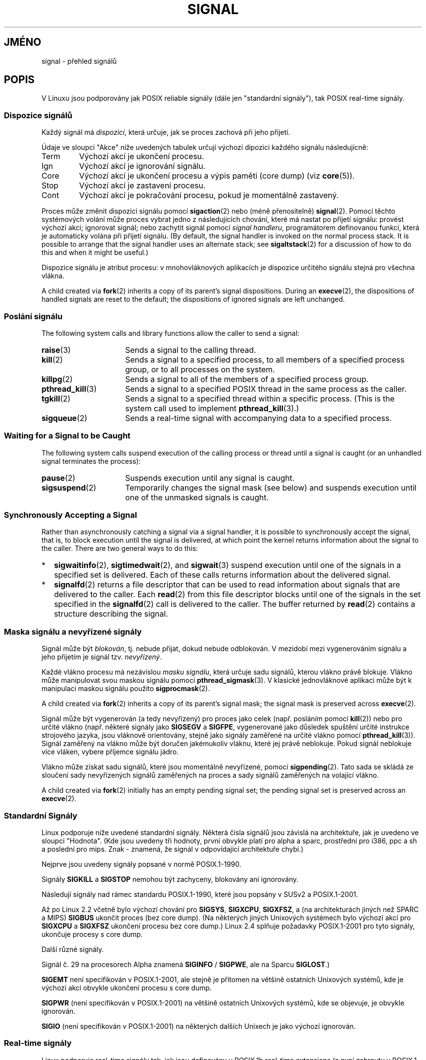 .\" t
.\" Copyright (c) 1993 by Thomas Koenig (ig25@rz.uni-karlsruhe.de)
.\" and Copyright (c) 2002, 2006 by Michael Kerrisk <mtk.manpages@gmail.com>
.\" and Copyright (c) 2008 Linux Foundation, written by Michael Kerrisk
.\"     <mtk.manpages@gmail.com>
.\"
.\" Permission is granted to make and distribute verbatim copies of this
.\" manual provided the copyright notice and this permission notice are
.\" preserved on all copies.
.\"
.\" Permission is granted to copy and distribute modified versions of this
.\" manual under the conditions for verbatim copying, provided that the
.\" entire resulting derived work is distributed under the terms of a
.\" permission notice identical to this one.
.\"
.\" Since the Linux kernel and libraries are constantly changing, this
.\" manual page may be incorrect or out-of-date.  The author(s) assume no
.\" responsibility for errors or omissions, or for damages resulting from
.\" the use of the information contained herein.  The author(s) may not
.\" have taken the same level of care in the production of this manual,
.\" which is licensed free of charge, as they might when working
.\" professionally.
.\"
.\" Formatted or processed versions of this manual, if unaccompanied by
.\" the source, must acknowledge the copyright and authors of this work.
.\"
.\" Modified Sat Jul 24 17:34:08 1993 by Rik Faith (faith@cs.unc.edu)
.\" Modified Sun Jan  7 01:41:27 1996 by Andries Brouwer (aeb@cwi.nl)
.\" Modified Sun Apr 14 12:02:29 1996 by Andries Brouwer (aeb@cwi.nl)
.\" Modified Sat Nov 13 16:28:23 1999 by Andries Brouwer (aeb@cwi.nl)
.\" Modified 10 Apr 2002, by Michael Kerrisk <mtk.manpages@gmail.com>
.\" Modified  7 Jun 2002, by Michael Kerrisk <mtk.manpages@gmail.com>
.\"	Added information on real-time signals
.\" Modified 13 Jun 2002, by Michael Kerrisk <mtk.manpages@gmail.com>
.\"	Noted that SIGSTKFLT is in fact unused
.\" 2004-12-03, Modified mtk, added notes on RLIMIT_SIGPENDING
.\" 2006-04-24, mtk, Added text on changing signal dispositions,
.\"		signal mask, and pending signals.
.\" 2008-07-04, mtk:
.\"     Added section on system call restarting (SA_RESTART)
.\"     Added section on stop/cont signals interrupting syscalls.
.\" 2008-10-05, mtk: various additions
.\"
.\"*******************************************************************
.\"
.\" This file was generated with po4a. Translate the source file.
.\"
.\"*******************************************************************
.TH SIGNAL 7 2008\-10\-15 Linux "Linux \- příručka programátora"
.SH JMÉNO
signal \- přehled signálů
.SH POPIS
V Linuxu jsou podporovány jak POSIX reliable signály (dále jen
"standardní signály"), tak POSIX real\-time signály.
.SS "Dispozice signálů"
Každý signál má \fIdispozici\fP, která určuje, jak se proces zachová
při jeho přijetí.

Údaje ve sloupci "Akce" níže uvedených tabulek určují výchozí
dipozici každého signálu následujícně:
.IP Term
Výchozí akcí je ukončení procesu.
.IP Ign
Výchozí akcí je ignorování signálu.
.IP Core
Výchozí akcí je ukončení procesu a výpis paměti (core dump) (viz
\fBcore\fP(5)).
.IP Stop
Výchozí akcí je zastavení procesu.
.IP Cont
Výchozí akcí je pokračování procesu, pokud je momentálně zastavený.
.PP
Proces může změnit dispozici signálu pomocí \fBsigaction\fP(2)  nebo
(méně přenositelně)  \fBsignal\fP(2).  Pomocí těchto systémových
volání může proces vybrat jedno z následujících chování, které má
nastat po přijetí signálu: provést výchozí akci; ignorovat signál;
nebo zachytit signál pomocí \fIsignal handleru\fP, programátorem definovanou
funkcí, která je automaticky volána při přijetí signálu. (By default,
the signal handler is invoked on the normal process stack.  It is possible
to arrange that the signal handler uses an alternate stack; see
\fBsigaltstack\fP(2)  for a discussion of how to do this and when it might be
useful.)

Dispozice signálu je atribut procesu: v mnohovláknových aplikacích je
dispozice určitého signálu stejná pro všechna vlákna.

A child created via \fBfork\fP(2)  inherits a copy of its parent's signal
dispositions.  During an \fBexecve\fP(2), the dispositions of handled signals
are reset to the default; the dispositions of ignored signals are left
unchanged.
.SS "Poslání signálu"
The following system calls and library functions allow the caller to send a
signal:
.TP  16
\fBraise\fP(3)
Sends a signal to the calling thread.
.TP 
\fBkill\fP(2)
Sends a signal to a specified process, to all members of a specified process
group, or to all processes on the system.
.TP 
\fBkillpg\fP(2)
Sends a signal to all of the members of a specified process group.
.TP 
\fBpthread_kill\fP(3)
Sends a signal to a specified POSIX thread in the same process as the
caller.
.TP 
\fBtgkill\fP(2)
Sends a signal to a specified thread within a specific process.  (This is
the system call used to implement \fBpthread_kill\fP(3).)
.TP 
\fBsigqueue\fP(2)
Sends a real\-time signal with accompanying data to a specified process.
.SS "Waiting for a Signal to be Caught"
The following system calls suspend execution of the calling process or
thread until a signal is caught (or an unhandled signal terminates the
process):
.TP  16
\fBpause\fP(2)
Suspends execution until any signal is caught.
.TP 
\fBsigsuspend\fP(2)
Temporarily changes the signal mask (see below) and suspends execution until
one of the unmasked signals is caught.
.SS "Synchronously Accepting a Signal"
Rather than asynchronously catching a signal via a signal handler, it is
possible to synchronously accept the signal, that is, to block execution
until the signal is delivered, at which point the kernel returns information
about the signal to the caller.  There are two general ways to do this:
.IP * 2
\fBsigwaitinfo\fP(2), \fBsigtimedwait\fP(2), and \fBsigwait\fP(3)  suspend execution
until one of the signals in a specified set is delivered.  Each of these
calls returns information about the delivered signal.
.IP *
\fBsignalfd\fP(2)  returns a file descriptor that can be used to read
information about signals that are delivered to the caller.  Each \fBread\fP(2)
from this file descriptor blocks until one of the signals in the set
specified in the \fBsignalfd\fP(2)  call is delivered to the caller.  The
buffer returned by \fBread\fP(2)  contains a structure describing the signal.
.SS "Maska signálu a nevyřízené signály"
Signál může být \fIblokován\fP, tj. nebude přijat, dokud nebude
odblokován.  V mezidobí mezi vygenerovánim signálu a jeho přijetím je
signál tzv.  \fInevyřízený\fP.

Každé vlákno procesu má nezávislou \fImasku signálu\fP, která určuje
sadu signálů, kterou vlákno právě blokuje.  Vlákno může manipulovat
svou maskou signálu pomocí \fBpthread_sigmask\fP(3).  V klasické
jednovláknové aplikaci může být k manipulaci maskou signálu použito
\fBsigprocmask\fP(2).

A child created via \fBfork\fP(2)  inherits a copy of its parent's signal mask;
the signal mask is preserved across \fBexecve\fP(2).

Signál může být vygenerován (a tedy nevyřízený)  pro proces jako
celek (např. posláním pomocí \fBkill\fP(2))  nebo pro určité vlákno
(např. některé signály jako \fBSIGSEGV\fP a \fBSIGFPE\fP, vygenerované jako
důsledek spuštění určité instrukce strojového jazyka, jsou vláknově
orientovány, stejně jako signály zaměřené na určité vlákno pomocí
\fBpthread_kill\fP(3)).  Signál zaměřený na vlákno může být doručen
jakémukoliv vláknu, které jej právě neblokuje. Pokud signál neblokuje
více vláken, vybere příjemce signálu jádro.

Vlákno může získat sadu signálů, které jsou momentálně
nevyřízené, pomocí \fBsigpending\fP(2).  Tato sada se skládá ze
sloučení sady nevyřízených signálů zaměřených na proces a sady
signálů zaměřených na volající vlákno.

A child created via \fBfork\fP(2)  initially has an empty pending signal set;
the pending signal set is preserved across an \fBexecve\fP(2).
.SS "Standardní Signály"
.\" parisc is a law unto itself
Linux podporuje níže uvedené standardní signály. Některá čísla
signálů jsou závislá na architektuře, jak je uvedeno ve sloupci
"Hodnota".  (Kde jsou uvedeny tři hodnoty, první obvykle platí pro alpha
a sparc, prostřední pro i386, ppc a sh a poslední pro mips.  Znak \-
znamená, že signál v odpovídající architektuře chybí.)

 Nejprve jsou uvedeny signály popsané v normě POSIX.1\-1990.
.TS
l c c l
____
lB c c l.
Signál\tHodnota\tAkce\tPoznámka
SIGHUP\t\01\tTerm\t"Hangup" \- při zavěšení na řídícím terminálu

\t\t\tnebo ukončení řídícího procesu.
SIGINT\t\02\tTerm\t"Interrupt" \- přerušení z klávesnice.

SIGQUIT\t\03\tCore\t"Quit" \- ukončení z klávesnice.

SIGILL\t\04\tCore\t"Illegal Instruction" \- neplatná instrukce.

SIGABRT\t\06\tCore\t"Abort" \- ukončení funkcí \fBabort\fP(3)

SIGFPE\t\08\tCore\t"Floating point exception" \- přetečení v pohyblivé řádové čárce.

SIGKILL\t\09\tTerm\t"Kill" \- signál pro nepodmíněné ukončení procesu.

SIGSEGV\t11\tCore\tOdkaz na nepřípustnou adresu v paměti.

SIGPIPE\t13\tTerm\t"Broken pipe" \- pokus o zápis do roury,

\t\t\tkterou nemá žádný proces otevřenou pro čtení.
SIGALRM\t14\tTerm\tSignál od časovače, nastaveného funkcí \fBalarm\fP(1)

SIGTERM\t15\tTerm\t"Termination" \- signál ukončení

SIGUSR1\t30,10,16\tTerm\tSignál 1 definovaný uživatelem

SIGUSR2\t31,12,17\tTerm\tSignál 2 definovaný uživatelem

SIGCHLD\t20,17,18\tIgn\tZastavení nebo ukončení dětského procesu

SIGCONT\t19,18,25\tCont\tPokračování po zastavení

SIGSTOP\t17,19,23\tStop\tZastavení procesu

SIGTSTP\t18,20,24\tStop\tZastavení znakem "Stop" z terminálu

SIGTTIN\t21,21,26\tStop\tčtení z terminálu v procesu běžícím na pozadí

SIGTTOU\t22,22,27\tStop\tzápis na terminál v procesu běžícím na pozadí

.TE

Signály \fBSIGKILL\fP a \fBSIGSTOP\fP nemohou být zachyceny, blokovány ani
ignorovány.

Následují signály nad rámec standardu POSIX.1\-1990, které jsou popsány
v SUSv2 a POSIX.1\-2001.
.TS
l c c l
____
lB c c l.
Signál\tHodnota\tAkce\tPoznámka
SIGBUS\t10,7,10\tCore\t"Bus error" \- pokus o přístup mimo mapovanou paměť

SIGPOLL\t\tTerm\tPollable event (Sys V).
\t\t\tSynonymum \fBSIGIO\fP
SIGPROF\t27,27,29\tTerm\tČasovač používaný při profilování

SIGSYS\t12,\-,12\tCore\tNepřípustný parametr syst. volání (SVr4)

SIGTRAP\t5\tCore\tPřerušení při ladění (trasování,breakpoint)

SIGURG\t16,23,21\tIgn\tSoket přijal data s příznakem Urgent (4.2 BSD)

SIGVTALRM\t26,26,28\tTerm\tVirtuální časovač (4.2 BSD)

SIGXCPU\t24,24,30\tCore\tPřekročen limit času CPU (4.2 BSD)

SIGXFSZ\t25,25,31\tCore\tPřekročen limit velikosti souboru (4.2 BSD)

.TE

Až po Linux 2.2 včetně bylo výchozí chování pro \fBSIGSYS\fP,
\fBSIGXCPU\fP, \fBSIGXFSZ\fP, a (na architekturách jiných než SPARC a MIPS)
\fBSIGBUS\fP ukončit proces (bez core dump).  (Na některých jiných
Unixových systémech bylo výchozí akcí pro \fBSIGXCPU\fP a \fBSIGXFSZ\fP
ukončení procesu bez core dump.)  Linux 2.4 splňuje požadavky
POSIX.1\-2001 pro tyto signály, ukončuje procesy s core dump.

Další různé signály.
.TS
l c c l
____
lB c c l.
Signál\tHodnota\tAkce\tPoznámka
SIGIOT\t6\tCore\tIOT \- synonymum signálu \fBSIGABRT\fP

SIGEMT\t7,\-,7\tTerm
SIGSTKFLT\t\-,16,\-\tTerm\tChyba zásobníku koprocesoru (nepoužívá se)

SIGIO\t23,29,22\tTerm\tLze pokračovat ve vstupu/výstupu (4.2 BSD)

SIGCLD\t\-,\-,18\tIgn\tSynonymum \fBSIGCHLD\fP

SIGPWR\t29,30,19\tTerm\tVýpadek napájení (Systém V)

SIGINFO\t29,\-,\-\t\tSynonymum \fBSIGPWR\fP

SIGLOST\t\-,\-,\-\tTerm\tZámek souboru byl ztracen

SIGWINCH\t28,28,20\tIgn\tZměna velikosti okna (4.3 BSD, Sun)

SIGUNUSED\t\-,31,\-\tTerm\tNepoužívaný signál (bude \fBSIGSYS\fP)

.TE

Signál č. 29 na procesorech Alpha znamená \fBSIGINFO\fP / \fBSIGPWE\fP, ale na
Sparcu \fBSIGLOST\fP.)

\fBSIGEMT\fP není specifikován v POSIX.1\-2001, ale stejně je přítomen na
většině ostatních Unixových systémů, kde je výchozí akcí obvykle
ukončení procesu s core dump.

\fBSIGPWR\fP (není specifikován v POSIX.1\-2001) na většině ostatních
Unixových systémů, kde se objevuje, je obvykle ignorován.

\fBSIGIO\fP (není specifikován v POSIX.1\-2001) na některých dalších
Unixech je jako výchozí ignorován.
.SS "Real\-time signály"
Linux podporuje real\-time signály tak, jak jsou definovány v POSIX.1b
real\-time extensions (a nyní zahrnuty v POSIX.1\-2001).  Rozsah
podporovaných real\-time signálů je definován makry \fBSIGRTMIN\fP a
\fBSIGRTMAX\fP.  POSIX.1\-2001 vyžaduje, aby implementace podporovale alespoň
\fB_POSIX_RTSIG_MAX\fP (8) real\-time signálů.
.PP
Linux podporuje 32 různých real\-time signálů očíslovaných 33 až 64.
Nicméně implementace POSIX threads v glibc používá interně dva (pro
NPTL) nebo tři (pro LinuxThreads) real\-time signály (viz \fBpthreads\fP(7)),
a podle toho upravuje hodnotu \fBSIGRTMIN\fP (na 34 nebo 35).  protože rozsah
dostupných real\-time signálů se liší v závislosti na implementaci
vláken v glibc (může se měnit za běhu v závislosti na jádře a glibc)
a navíc rozsah real\-time signálů se mezi Unixovými systémy liší,
programy by \fInikdy neměly odkazovat na real\-time signály pevně danými
čísly\fP, místo toho by měly používat notaci \fBSIGRTMIN\fP+n, a za běhu
kontrolovat, zda \fBSIGRTMIN\fP+n nepřesahuje \fBSIGRTMAX\fP.
.PP
Na rozdíl od standardních signálů nemají real\-time signály stanovený
význam: Celá sada real\-time signálů může být použita pro účely
definované aplikací.  (Nicméně pozor, první tři real\-time signály
používá implementace LinuxThreads.)
.PP
Výchozí akcí pro nezpracovaný real\-time signál je ukončení procesu,
který jej přijal.
.PP
Real\-time signály se liší následujícně:
.IP 1. 4
Vícero instancí real\-time signálů může být zařazeno do fronty.
Naopak pokud je doručeno vícero instancí standardního signálu, zatímco
je signál blokován, je do fronty zařazen jen jeden.
.IP 2. 4
Pokud je signál poslán pomocí \fBsigqueue\fP(2), může s ním být poslána
doprovodná hodnota (integer nebo pointer).  Pokud přijímací proces
vytvoří pro tento signál handler pomocí vlajky \fBSA_SIGINFO\fP pro
\fBsigaction\fP(2), tak může tato data získat v poli \fIsi_value\fP struktury
\fIsiginfo_t\fP předané jako druhý argument handleru.  Navíc mohou být
pole \fIsi_pid\fP a \fIsi_uid\fP této struktury použita k získání PID a real
user ID procesu, který signál poslal.
.IP 3. 4
Real\-time signály jsou doručeny v zaručeném pořadí.  Vícero real\-time
signálů stejného typu je doručeno v pořadí, v jakém byly vyslány.
Pokud jsou procesu poslány různé real\-time signály, jsou doručeny v
pořadí podle čísla, začínajíc nejnižším (tj. signály s nízkým
číslem mají vyšší prioritu). Naopak, pokud na proces čeká vícero
standardních signálů, není pořadí jejich doručení definováno.
.PP
Pokud má proces nevyřízené zároveň real\-time a standardní signály,
POSIX neurčuje, které mají být doručeny jako první.  Linux, stejně
jako mnoho jiných implementací, v takovém případě upřednostňí
standardní signály.
.PP
Podle POSIX by měla implementace pro frontu procesu povolit alespoň
\fB_POSIX_SIGQUEUE_MAX\fP (32) real\-time signálů.  Linux ale pracuje jinak.
V jádrech do 2.6.7 včetně stanovuje Linux celosystémový limit na počet
real\-time signálů ve frontách všech procesů.  tento limit je možné
zjistit a (s patřičnými právy) změnit přes soubor
\fI/proc/sys/kernel/rtsig\-max\fP.  Další soubor,
\fI/proc/sys/kernel/rtsig\-nr\fP, může být použit ke zjištění, kolik
real\-time signálů je momentálně ve frontách.  V Linuxu 2.6.8 byla tato
\fI/proc\fP rozhraní nahrazena limitem zdrojů \fBRLIMIT_SIGPENDING\fP, který
určuje uživatelský limit na počet signálů ve frontách; více viz
\fBsetrlimit\fP(2).
.SS "Async\-signal\-safe functions"
.PP
Rutina zpracovávající signál, kterou vytvořil \fBsigaction\fP(2)  nebo
\fBsignal\fP(2), musí být velmi opatrná, neboť její zpracování může
být v určitých místech programu přerušeno.  POSIX má koncept
"bezpečné funkce". Pokud signál přeruší vykonávání ne\-bezpečné
funkce a \fIhandler\fP zavolá ne\-bezpečnou funkci, potom je chování
programu nedefinováno.

POSIX.1\-2004 (také známý jako POSIX.1\-2001 Technical Corrigendum 2)
vyžaduje, aby implementace zaručovala bezpečné volání následujících
funkcí v rámci "signal handleru":

.in +4
.nf
_Exit()
_exit()
abort()
accept()
access()
aio_error()
aio_return()
aio_suspend()
alarm()
bind()
cfgetispeed()
cfgetospeed()
cfsetispeed()
cfsetospeed()
chdir()
chmod()
chown()
clock_gettime()
close()
connect()
creat()
dup()
dup2()
execle()
execve()
fchmod()
fchown()
fcntl()
fdatasync()
fork()
fpathconf()
fstat()
fsync()
ftruncate()
getegid()
geteuid()
getgid()
getgroups()
getpeername()
getpgrp()
getpid()
getppid()
getsockname()
getsockopt()
getuid()
kill()
link()
listen()
lseek()
lstat()
mkdir()
mkfifo()
open()
pathconf()
pause()
pipe()
poll()
posix_trace_event()
pselect()
raise()
read()
readlink()
recv()
recvfrom()
recvmsg()
rename()
rmdir()
select()
sem_post()
send()
sendmsg()
sendto()
setgid()
setpgid()
setsid()
setsockopt()
setuid()
shutdown()
sigaction()
sigaddset()
sigdelset()
sigemptyset()
sigfillset()
sigismember()
signal()
sigpause()
sigpending()
sigprocmask()
sigqueue()
sigset()
sigsuspend()
sleep()
sockatmark()
socket()
socketpair()
stat()
symlink()
sysconf()
tcdrain()
tcflow()
tcflush()
tcgetattr()
tcgetpgrp()
tcsendbreak()
tcsetattr()
tcsetpgrp()
time()
timer_getoverrun()
timer_gettime()
timer_settime()
times()
umask()
uname()
unlink()
utime()
wait()
waitpid()
write()
.fi
.in
.PP
POSIX.1\-2008 odstraňuje fpathconf(), pathconf() a sysconf() z uvedeného
seznamu a přidává následující funkce:
.PP
.in +4n
.nf
execl()
execv()
faccessat()
fchmodat()
fchownat()
fexecve()
fstatat()
futimens()
linkat()
mkdirat()
mkfifoat()
mknod()
mknodat()
openat()
readlinkat()
renameat()
symlinkat()
unlinkat()
utimensat()
utimes()
.fi
.in
.SS "Přerušení systémových volání a funkcí knihoven prostřednictvím \(dqsignal handlers\(dq"
Pokud je signal handler vyvolán v okamžiku, kdy je systémové volání
nebo funkce knihovny blokována, pak:
.IP * 2
je volání automaticky restartováno po návratu signal handleru, nebo
.IP *
volání selže s chybou \fBEINTR\fP.
.PP
Která z těchto možností nastane, záleží na rozhraní a na tom, zda
byl signal handler definován s pomocí vlajky \fBSA_RESTART\fP (viz
\fBsigaction\fP(2)). Podrobnosti se mezi Unixovými systémy liší; dále jsou
uvedeny pro Linux.

.\" The following system calls use ERESTARTSYS,
.\" so that they are restartable
Pokud je blokované volání pro jedno z následujících rozhraní
přerušeno signal handlerem a byla použita vlajka \fBSA_RESTART\fP, je
volání automaticky restartováno po návratu signal handleru. V opačném
případě volání selže s chybou \fBEINTR\fP:
.RS 4
.IP * 2
Volání \fBread\fP(2), \fBreadv\fP(2), \fBwrite\fP(2), \fBwritev\fP(2) a \fBioctl\fP(2)
na "pomalých" zařízeních. "Pomalé" zařízení je takové, kde I/O
volání může blokovat nekonečně dlouho \- například terminál, roura
nebo socket. (Podle této definice není disk pomalým zařízením) Pokud
je I/O volání přerušeno signal handlerem v okamžiku, kdy již přeneslo
nějaká data, je návratovou hodnotou volání úspěch (obvykle počet
přenesených bajtů).
.IP *
\fBopen\fP(2), v případě, že může blokovat (např. při otevírání
FIFO; viz \fBfifo\fP(7)).
.IP *
\fBwait\fP(2), \fBwait3\fP(2), \fBwait4\fP(2), \fBwaitid\fP(2) a \fBwaitpid\fP(2).
.IP *
.\" If a timeout (setsockopt()) is in effect on the socket, then these
.\" system calls switch to using EINTR.  Consequently, they and are not
.\" automatically restarted, and they show the stop/cont behavior
.\" described below.  (Verified from 2.6.26 source, and by experiment; mtk)
Rozhraní socketů: \fBaccept\fP(2), \fBconnect\fP(2), \fBrecv\fP(2), \fBrecvfrom\fP(2),
\fBrecvmsg\fP(2), \fBsend\fP(2), \fBsendto\fP(2) a \fBsendmsg\fP(2); neplatí v
případě, že byl pro socket nastaven časový limit (viz níže).
.IP *
Rozhraní souborových zámků: \fBflock\fP(2) a \fBfcntl\fP(2)  \fBF_SETLKW\fP.
.IP *
Rozhraní pro POSIXové fronty zpráv: \fBmq_receive\fP(3),
\fBmq_timedreceive\fP(3), \fBmq_send\fP(3) a \fBmq_timedsend\fP(3).
.IP *
\fBfutex\fP(2)  \fBFUTEX_WAIT\fP (od jádra 2.6.22; předtím vždycky selhalo s
\fBEINTR\fP).
.IP *
Rozhraní POSIXových semaforů: \fBsem_wait\fP(3) a \fBsem_timedwait\fP(3) (od
jádra 2.6.22; předtím vždycky selhalo s \fBEINTR\fP).
.RE
.PP
.\" These are the system calls that give EINTR or ERESTARTNOHAND
.\" on interruption by a signal handler.
Následující rozhraní se po přerušení signal handlerem nikdy
nerestartují, bez ohledu na použití \fBSA_RESTART\fP \- vždycky selžou s
chybou \fBEINTR\fP:
.RS 4
.IP * 2
Rozhraní socketů v případě, že byl pro socket nastaven časový limit
pomocí \fBsetsockopt\fP(2): \fBaccept\fP(2), \fBrecv\fP(2), \fBrecvfrom\fP(2) a
\fBrecvmsg\fP(2) \- pokud byl nastaven časový limit pro přijetí
(\fBSO_RCVTIMEO\fP); \fBconnect\fP(2), \fBsend\fP(2), \fBsendto\fP(2) a \fBsendmsg\fP(2) \-
pokud byl nastaven časový limit pro odeslání (\fBSO_SNDTIMEO\fP).
.IP *
Rozhraní používaná k čekání na signály: \fBpause\fP(2),
\fBsigsuspend\fP(2), \fBsigtimedwait\fP(2) a \fBsigwaitinfo\fP(2).
.IP *
Multiplexující rozhraní popisovačů souborů: \fBepoll_wait\fP(2),
\fBepoll_pwait\fP(2), \fBpoll\fP(2), \fBppoll\fP(2), \fBselect\fP(2) a \fBpselect\fP(2).
.IP *
.\" On some other systems, SA_RESTART does restart these system calls
System V IPC rozhraní: \fBmsgrcv\fP(2), \fBmsgsnd\fP(2), \fBsemop\fP(2) a
\fBsemtimedop\fP(2).
.IP *
Rozhraní pro spánek: \fBclock_nanosleep\fP(2), \fBnanosleep\fP(2) a
\fBusleep\fP(3).
.IP *
\fBread\fP(2)  z popisovače souborů \fBinotify\fP(7).
.IP *
\fBio_getevents\fP(2).
.RE
.PP
Funkce \fBsleep\fP(3) se také při přerušení signal handlerem nerestartuje,
nýbrž vrátí úspěch: počet sekund, které zbývají ke spaní.
.SS "Přerušení systémovách volání a funkcí knihoven signály Stop"
V Linuxu mohou některá blokující rozhraní selhat s chybou \fBEINTR\fP i
bez signal handlerů, pokud je proces zastaven jedním ze stop signálů a
poté obnoven pomocí \fBSIGCONT\fP. Toto chování neodporuje POSIX.1 a
neobjevuje se v jiných systémech.

Linuxová rozhraní, v nichž se toto chování projevuje, jsou:
.RS 4
.IP * 2
Rozhraní socketů v případě, že byl pro socket nastaven časový limit
pomocí \fBsetsockopt\fP(2): \fBaccept\fP(2), \fBrecv\fP(2), \fBrecvfrom\fP(2) a
\fBrecvmsg\fP(2) \- pokud byl nastaven časový limit pro přijetí
(\fBSO_RCVTIMEO\fP); \fBconnect\fP(2), \fBsend\fP(2), \fBsendto\fP(2) a \fBsendmsg\fP(2) \-
pokud byl nastaven časový limit pro odeslání (\fBSO_SNDTIMEO\fP).
.IP * 2
\fBepoll_wait\fP(2), \fBepoll_pwait\fP(2).
.IP *
\fBsemop\fP(2), \fBsemtimedop\fP(2).
.IP *
\fBsigtimedwait\fP(2), \fBsigwaitinfo\fP(2).
.IP *
\fBread\fP(2)  z popisovače souborů \fBinotify\fP(7).
.IP *
Jádro 2.6.21 a dřívější: \fBfutex\fP(2)  \fBFUTEX_WAIT\fP,
\fBsem_timedwait\fP(3), \fBsem_wait\fP(3).
.IP *
Jádro 2.6.8 a dřívější: \fBmsgrcv\fP(2), \fBmsgsnd\fP(2).
.IP *
Jádro 2.4 a dřívější: \fBnanosleep\fP(2).
.RE
.SH "SPLŇUJE STANDARDY"
POSIX.1, s uvedenými výjimkami.
.SH CHYBY
Signály \fBSIGIO\fP a \fBSIGLOST\fP mají stejnou hodnotu.  SIGLOST se ve
zdrojových textech jádra již nepoužívá, ale při překladu určitých
balíků software se stále předpokládá, že signál č.29 znamená
\fBSIGLOST\fP.
.SH "DALŠÍ INFORMACE"
\fBkill\fP(1), \fBgetrlimit\fP(2), \fBkill\fP(2), \fBkillpg\fP(2), \fBsetitimer\fP(2),
\fBsetrlimit\fP(2), \fBsgetmask\fP(2), \fBsigaction\fP(2), \fBsigaltstack\fP(2),
\fBsignal\fP(2), \fBsignalfd\fP(2), \fBsigpending\fP(2), \fBsigprocmask\fP(2),
\fBsigqueue\fP(2), \fBsigsuspend\fP(2), \fBsigwaitinfo\fP(2), \fBabort\fP(3),
\fBbsd_signal\fP(3), \fBlongjmp\fP(3), \fBraise\fP(3), \fBsigset\fP(3), \fBsigsetops\fP(3),
\fBsigvec\fP(3), \fBsigwait\fP(3), \fBstrsignal\fP(3), \fBsysv_signal\fP(3), \fBcore\fP(5),
\fBproc\fP(5), \fBpthreads\fP(7)
.SH TIRÁŽ
Tato stránka je součástí projektu Linux \fIman\-pages\fP.  Popis projektu a
informace o hlášení chyb najdete na http://www.kernel.org/doc/man\-pages/.
